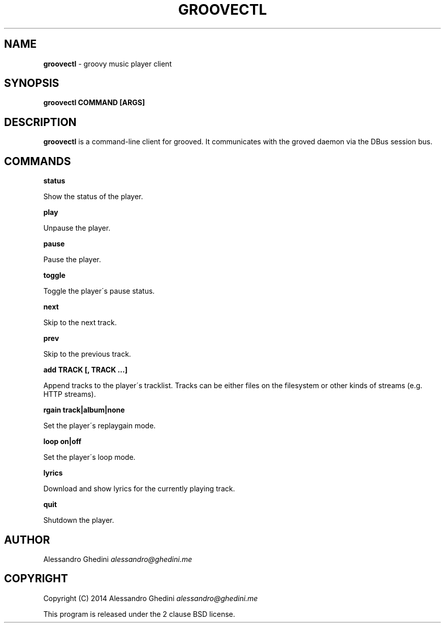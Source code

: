 .\" generated with Ronn/v0.7.3
.\" http://github.com/rtomayko/ronn/tree/0.7.3
.
.TH "GROOVECTL" "1" "March 2014" "" ""
.
.SH "NAME"
\fBgroovectl\fR \- groovy music player client
.
.SH "SYNOPSIS"
\fBgroovectl COMMAND [ARGS]\fR
.
.SH "DESCRIPTION"
\fBgroovectl\fR is a command\-line client for grooved\. It communicates with the groved daemon via the DBus session bus\.
.
.SH "COMMANDS"
\fBstatus\fR
.
.P
\~\~\~\~\~\~ Show the status of the player\.
.
.P
\fBplay\fR
.
.P
\~\~\~\~\~\~ Unpause the player\.
.
.P
\fBpause\fR
.
.P
\~\~\~\~\~\~ Pause the player\.
.
.P
\fBtoggle\fR
.
.P
\~\~\~\~\~\~ Toggle the player\'s pause status\.
.
.P
\fBnext\fR
.
.P
\~\~\~\~\~\~ Skip to the next track\.
.
.P
\fBprev\fR
.
.P
\~\~\~\~\~\~ Skip to the previous track\.
.
.P
\fBadd TRACK [, TRACK \.\.\.]\fR
.
.P
\~\~\~\~\~\~ Append tracks to the player\'s tracklist\. Tracks can be either files on the filesystem or other kinds of streams (e\.g\. HTTP streams)\.
.
.P
\fBrgain track|album|none\fR
.
.P
\~\~\~\~\~\~ Set the player\'s replaygain mode\.
.
.P
\fBloop on|off\fR
.
.P
\~\~\~\~\~\~ Set the player\'s loop mode\.
.
.P
\fBlyrics\fR
.
.P
\~\~\~\~\~\~ Download and show lyrics for the currently playing track\.
.
.P
\fBquit\fR
.
.P
\~\~\~\~\~\~ Shutdown the player\.
.
.SH "AUTHOR"
Alessandro Ghedini \fIalessandro@ghedini\.me\fR
.
.SH "COPYRIGHT"
Copyright (C) 2014 Alessandro Ghedini \fIalessandro@ghedini\.me\fR
.
.P
This program is released under the 2 clause BSD license\.
